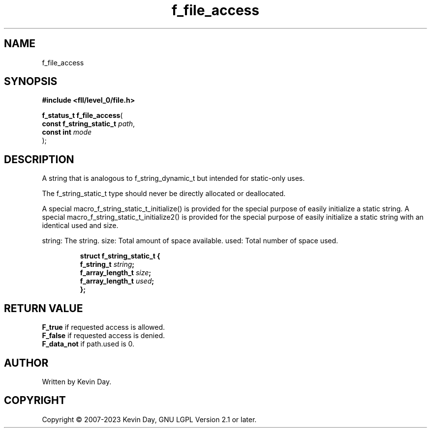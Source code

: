 .TH f_file_access "3" "July 2023" "FLL - Featureless Linux Library 0.6.7" "Library Functions"
.SH "NAME"
f_file_access
.SH SYNOPSIS
.nf
.B #include <fll/level_0/file.h>
.sp
\fBf_status_t f_file_access\fP(
    \fBconst f_string_static_t \fP\fIpath\fP,
    \fBconst int               \fP\fImode\fP
);
.fi
.SH DESCRIPTION
.PP
A string that is analogous to f_string_dynamic_t but intended for static-only uses.
.PP
The f_string_static_t type should never be directly allocated or deallocated.
.PP
A special macro_f_string_static_t_initialize() is provided for the special purpose of easily initialize a static string. A special macro_f_string_static_t_initialize2() is provided for the special purpose of easily initialize a static string with an identical used and size.
.PP
string: The string. size: Total amount of space available. used: Total number of space used.
.sp
.RS
.nf
\fB
struct f_string_static_t {
  f_string_t       \fIstring\fP;
  f_array_length_t \fIsize\fP;
  f_array_length_t \fIused\fP;
};
\fP
.fi
.RE
.SH RETURN VALUE
.PP
\fBF_true\fP if requested access is allowed.
.br
\fBF_false\fP if requested access is denied.
.br
\fBF_data_not\fP if path.used is 0.
.SH AUTHOR
Written by Kevin Day.
.SH COPYRIGHT
.PP
Copyright \(co 2007-2023 Kevin Day, GNU LGPL Version 2.1 or later.
